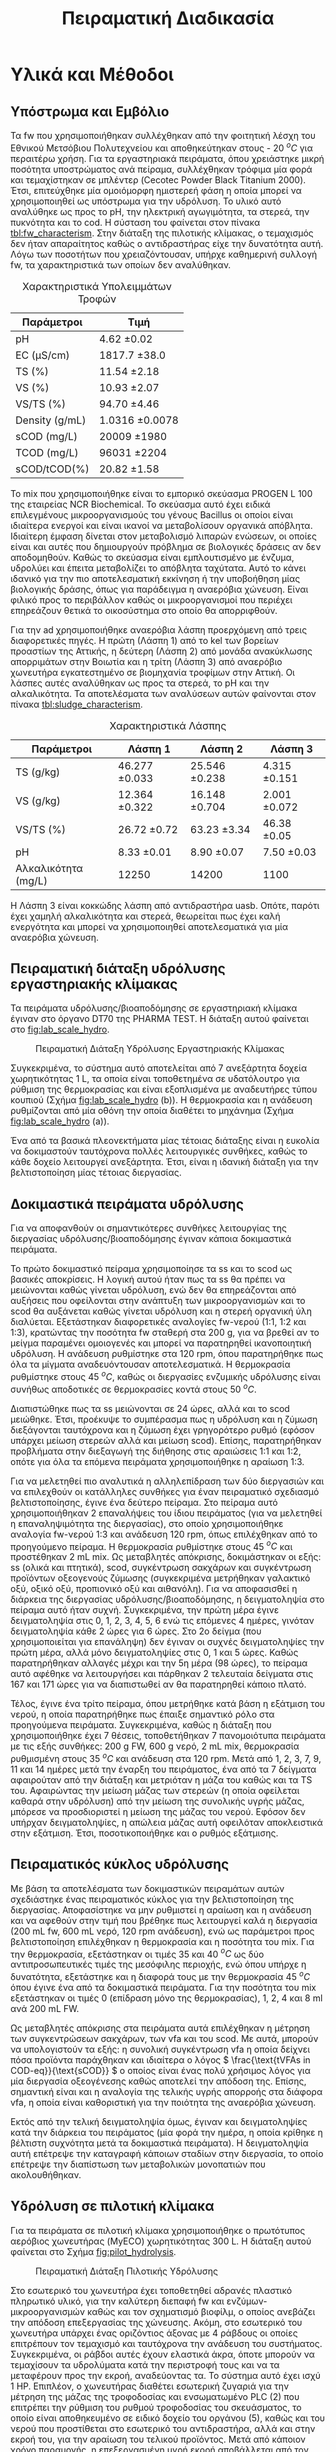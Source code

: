 #+TITLE: Πειραματική Διαδικασία

* COMMENT Επεξήγηση
Το αρχείο αυτό περιγράφει την πειραματική διαδικασία που χρησιμοποιήθηκε για όλα τα πειράματα (κεφάλαιο materials and methods). Παρακάτω υπάρχει το αρχικό και τελικό manuscript του πειραματικού από το paper για το πσχμ από το οποίο σίγουρα θα πάρω κάποια πράγματα, αλλά σε ένα βαθμό θα γίνει rewritten και σίγουρα θα έχει περισσότερες πληροφορίες.

* Υλικά και Μέθοδοι
\label{sec:materials_methods}

** Υπόστρωμα και Εμβόλιο
Τα \acrshort{fw} που χρησιμοποιήθηκαν συλλέχθηκαν από την φοιτητική λέσχη του Εθνικού Μετσόβιου Πολυτεχνείου και αποθηκεύτηκαν στους - 20 \( ^oC \) για περαιτέρω χρήση. Για τα εργαστηριακά πειράματα, όπου χρειάστηκε μικρή ποσότητα υποστρώματος ανά πείραμα, συλλέχθηκαν τρόφιμα μία φορά και τεμαχίστηκαν σε μπλέντερ (Cecotec Powder Black Titanium 2000). Έτσι, επιτεύχθηκε μία ομοιόμορφη ημιστερεή φάση η οποία μπορεί να χρησιμοποιηθεί ως υπόστρωμα για την υδρόλυση. Το υλικό αυτό αναλύθηκε ως προς το pH, την ηλεκτρική αγωγιμότητα, τα στερεά, την πυκνότητα και το \acrfull{cod}. Η σύσταση του φαίνεται στον πίνακα [[tbl:fw_characterism]]. Στην διάταξη της πιλοτικής κλίμακας, ο τεμαχισμός δεν ήταν απαραίτητος καθώς ο αντιδραστήρας είχε την δυνατότητα αυτή. Λόγω των ποσοτήτων που χρειαζόντουσαν, υπήρχε καθημερινή συλλογή \acrshort{fw}, τα χαρακτηριστικά των οποίων δεν αναλύθηκαν.

#+CAPTION: Χαρακτηριστικά Υπολειμμάτων Τροφών
#+NAME: tbl:fw_characterism
| Παράμετροι     | Τιμή              |
|----------------+-------------------|
| pH             | 4.62 \pm 0.02     |
| EC (μS/cm)     | 1817.7 \pm 38.0   |
| TS (%)         | 11.54 \pm 2.18    |
| VS (%)         | 10.93 \pm 2.07    |
| VS/TS (%)      | 94.70 \pm 4.46    |
| Density (g/mL) | 1.0316 \pm 0.0078 |
| sCOD (mg/L)    | 20009 \pm 1980    |
| TCOD (mg/L)    | 96031 \pm 2204    |
| sCOD/tCOD(%)   | 20.82 \pm 1.58    |

Το \acrfull{mix} που χρησιμοποιήθηκε είναι το εμπορικό σκεύασμα PROGEN L 100 της εταιρείας NCR Biochemical. Το σκεύασμα αυτό έχει ειδικά επιλεγμένους μικροοργανισμούς του γένους Bacillus οι οποίοι είναι ιδιαίτερα ενεργοί και είναι ικανοί να μεταβολίσουν οργανικά απόβλητα. Ιδιαίτερη έμφαση δίνεται στον μεταβολισμό λιπαρών ενώσεων, οι οποίες είναι και αυτές που δημιουργούν πρόβλημα σε βιολογικές δράσεις αν δεν αποδομηθούν. Καθώς το σκεύασμα είναι εμπλουτισμένο με ένζυμα, υδρολύει και έπειτα μεταβολίζει το απόβλητα ταχύτατα. Αυτό το κάνει ιδανικό για την πιο αποτελεσματική εκκίνηση ή την υποβοήθηση μίας βιολογικής δράσης, όπως για παράδειγμα η αναερόβια χώνευση. Είναι φιλικό προς το περιβάλλον καθώς οι μικροοργανισμοί που περιέχει επηρεάζουν θετικά το οικοσύστημα στο οποίο θα απορριφθούν.

Για την \acrshort{ad} χρησιμοποιήθηκε αναερόβια λάσπη προερχόμενη από τρεις διαφορετικές πηγές. Η πρώτη (Λάσπη 1) από τo \acrfull{kel} των βορείων προαστίων της Αττικής, η δεύτερη (Λάσπη 2) από μονάδα ανακύκλωσης απορριμάτων στην Βοιωτία και η τρίτη (Λάσπη 3) από αναερόβιο χωνευτήρα εγκατεστημένο σε βιομηχανία τροφίμων στην Αττική. Οι λάσπες αυτές αναλύθηκαν ως προς τα στερεά, το pH και την αλκαλικότητα. Τα αποτελέσματα των αναλύσεων αυτών φαίνονται στον πίνακα [[tbl:sludge_characterism]]. 

#+CAPTION: Χαρακτηριστικά Λάσπης
#+NAME: tbl:sludge_characterism
| Παράμετροι          | Λάσπη 1          | Λάσπη 2          | Λάσπη 3         |
|---------------------+------------------+------------------+-----------------|
| TS (g/kg)           | 46.277 \pm 0.033 | 25.546 \pm 0.238 | 4.315 \pm 0.151 |
| VS (g/kg)           | 12.364 \pm 0.322 | 16.148 \pm 0.704 | 2.001 \pm 0.072 |
| VS/TS (%)           | 26.72 \pm 0.72   | 63.23 \pm 3.34   | 46.38 \pm 0.05  |
| pH                  | 8.33 \pm 0.01    | 8.90 \pm 0.07    | 7.50 \pm 0.03   |
| Αλκαλικότητα (mg/L) | 12250            | 14200            | 1100            |

Η Λάσπη 3 είναι κοκκώδης λάσπη από αντιδραστήρα \acrshort{uasb}. Οπότε, παρότι έχει χαμηλή αλκαλικότητα και στερεά, θεωρείται πως έχει καλή ενεργότητα και μπορεί να χρησιμοποιηθεί αποτελεσματικά για μία αναερόβια χώνευση.

** Πειραματική διάταξη υδρόλυσης εργαστηριακής κλίμακας
Τα πειράματα υδρόλυσης/βιοαποδόμησης σε εργαστηριακή κλίμακα έγιναν στο όργανο DT70 της PHARMA TEST. Η διάταξη αυτού φαίνεται στο \figurename [[fig:lab_scale_hydro]]. 

#+NAME: fig:lab_scale_hydro
#+CAPTION: Πειραματική Διάταξη Υδρόλυσης Εργαστηριακής Κλίμακας
[[./lab_scale_hydrolysis.png]]

Συγκεκριμένα, το σύστημα αυτό αποτελείται από 7 ανεξάρτητα δοχεία χωρητικότητας 1 L, τα οποία είναι τοποθετημένα σε υδατόλουτρο για ρύθμιση της θερμοκρασίας και είναι εξοπλισμένα με αναδευτήρες τύπου κουπιού (Σχήμα [[fig:lab_scale_hydro]] (b)). Η θερμοκρασία και η ανάδευση ρυθμίζονται από μία οθόνη την οποία διαθέτει το μηχάνημα (Σχήμα [[fig:lab_scale_hydro]] (a)). 

Ένα από τα βασικά πλεονεκτήματα μίας τέτοιας διάταξης είναι η ευκολία να δοκιμαστούν ταυτόχρονα πολλές λειτουργικές συνθήκες, καθώς το κάθε δοχείο λειτουργεί ανεξάρτητα. Έτσι, είναι η ιδανική διάταξη για την βελτιστοποίηση μίας τέτοιας διεργασίας.

** Δοκιμαστικά πειράματα υδρόλυσης
\label{sec:prep-hydro}

Για να αποφανθούν οι σημαντικότερες συνθήκες λειτουργίας της διεργασίας υδρόλυσης/βιοαποδόμησης έγιναν κάποια δοκιμαστικά πειράματα.

Το πρώτο δοκιμαστικό πείραμα χρησιμοποίησε τα \acrfull{ss} και το \acrfull{scod} ως βασικές αποκρίσεις. Η λογική αυτού ήταν πως τα \acrshort{ss} θα πρέπει να μειώνονται καθώς γίνεται υδρόλυση, ενώ δεν θα επηρεάζονται από αυξήσεις που οφείλονται στην ανάπτυξη των μικροοργανισμών και το \acrshort{scod} θα αυξάνεται καθώς γίνεται υδρόλυση και η στερεή οργανική ύλη διαλύεται. Εξετάστηκαν διαφορετικές αναλογίες \acrshort{fw}-νερού (1:1, 1:2 και 1:3), κρατώντας την ποσότητα \acrshort{fw} σταθερή στα 200 g, για να βρεθεί αν το μείγμα παραμένει ομοιογενές και μπορεί να παρατηρηθεί ικανοποιητική υδρόλυση. Η ανάδευση ρυθμίστηκε στα 120 rpm, όπου παρατηρήθηκε πως όλα τα μίγματα αναδευόντουσαν αποτελεσματικά. Η θερμοκρασία ρυθμίστηκε στους 45 \( ^oC \), καθώς οι διεργασίες ενζυμικής υδρόλυσης είναι συνήθως αποδοτικές σε θερμοκρασίες κοντά στους 50 \( ^oC \). 

Διαπιστώθηκε πως τα \acrfull{ss} μειώνονται σε 24 ώρες, αλλά και το \acrshort{scod} μειώθηκε. Έτσι, προέκυψε το συμπέρασμα πως η υδρόλυση και η ζύμωση διεξάγονται ταυτόχρονα και η ζύμωση έχει γρηγορότερο ρυθμό (εφόσον υπάρχει μείωση στερεών αλλά και μείωση \acrshort{scod}). Επίσης, παρατηρήθηκαν προβλήματα στην διεξαγωγή της διήθησης στις αραιώσεις 1:1 και 1:2, οπότε για όλα τα επόμενα πειράματα χρησιμοποιήθηκε η αραίωση 1:3.

Για να μελετηθεί πιο αναλυτικά η αλληλεπίδραση των δύο διεργασιών και να επιλεχθούν οι κατάλληλες συνθήκες για έναν πειραματικό σχεδιασμό βελτιστοποίησης, έγινε ένα δεύτερο πείραμα. Στο πείραμα αυτό χρησιμοποιήθηκαν 2 επαναλήψεις του ίδιου πειράματος (για να μελετηθεί η επαναληψιμότητα της διεργασίας), στο οποίο χρησιμοποιήθηκε αναλογία \acrshort{fw}-νερού 1:3 και ανάδευση 120 rpm, όπως επιλέχθηκαν από το προηγούμενο πείραμα. Η θερμοκρασία ρυθμίστηκε στους 45 \( ^oC \) και προστέθηκαν 2 mL \acrshort{mix}. Ως μεταβλητές απόκρισης, δοκιμάστηκαν οι εξής: \acrshort{ss} (ολικά και πτητικά), \acrshort{scod}, συγκέντρωση σακχάρων και συγκέντρωση προϊόντων οξεογενούς ζύμωσης (συγκεκριμένα μετρήθηκαν γαλακτικό οξύ, οξικό οξύ, προπιονικό οξύ και αιθανόλη). Για να αποφασισθεί η διάρκεια της διεργασίας υδρόλυσης/βιοαποδόμησης, η δειγματοληψία στο πείραμα αυτό ήταν συχνή. Συγκεκριμένα, την πρώτη μέρα έγινε δειγματοληψία στις 0, 1, 2, 3, 4, 5, 6 ενώ τις επόμενες 4 ημέρες, γινόταν δειγματοληψία κάθε 2 ώρες για 6 ώρες. Στο 2ο δείγμα (που χρησιμοποιείται για επανάληψη) δεν έγιναν οι συχνές δειγματοληψίες την πρώτη μέρα, αλλά μόνο δειγματοληψίες στις 0, 1 και 5 ώρες. Καθώς παρατηρήθηκαν αλλαγές μέχρι και την 5η μέρα (98 ώρες), το πείραμα αυτό αφέθηκε να λειτουργήσει και πάρθηκαν 2 τελευταία δείγματα στις 167 και 171 ώρες για να διαπιστωθεί αν θα παρατηρηθεί κάποιο πλατό.

  Τέλος, έγινε ένα τρίτο πείραμα, όπου μετρήθηκε κατά βάση η εξάτμιση του νερού, η οποία παρατηρήθηκε πως έπαιξε σημαντικό ρόλο στα προηγούμενα πειράματα. Συγκεκριμένα, καθώς η διάταξη που χρησιμοποιήθηκε έχει 7 θέσεις, τοποθετήθηκαν 7 πανομοιότυπα πειράματα με τις εξής συνθήκες: 200 g FW, 600 g νερό, 2 mL \acrshort{mix}, θερμοκρασία ρυθμισμένη στους 35 \( ^oC \) και ανάδευση στα 120 rpm. Μετά από 1, 2, 3, 7, 9, 11 και 14 ημέρες μετά την έναρξη του πειράματος, ένα από τα 7 δείγματα αφαιρούταν από την διάταξη και μετριόταν η μάζα του καθώς και τα TS του. Αφαιρώντας την μείωση μάζας των στερεών (η οποία οφείλεται καθαρά στην υδρόλυση) από την μείωση της συνολικής υγρής μάζας, μπόρεσε να προσδιοριστεί η μείωση της μάζας του νερού. Εφόσον δεν υπήρχαν δειγματοληψίες, η απώλεια μάζας αυτή οφειλόταν αποκλειστικά στην εξάτμιση. Έτσι, ποσοτικοποιήθηκε και ο ρυθμός εξάτμισης.

*** COMMENT Συμπεράσματα
Τα συμπεράσματα που προέκυψαν ήταν τα εξής:
- Κατά την διάρκεια της διεργασίας, εξατμίζεται κάποια ποσότητα νερού. Ακόμη, κάποια απομακρύνεται λόγω δειγματοληψίας. Αυτό μπορεί να δημιουργήσει προβλήματα ανακρίβειας στην διεργασία, οπότε στα επόμενα πειράματα η δειγματοληψία περιορίστηκε σε 1 φορά την ημέρα.
- Τα \acrshort{ss} δεν είναι μία αποτελεσματική απόκριση καθώς επηρεάζονται πολύ έντονα από το παραπάνω φαινόμενο και είναι δύσκολο να παρατηρηθεί η μείωση τους.
- Το \acrshort{scod} παρουσίαζε ταλαντώσεις, οι οποίες οφείλονται στην ταυτόχρονη υδρόλυση (αύξηση του \acrshort{scod}) και ζύμωση (μείωση του \acrshort{scod}). Επίσης μπορεί να έπαιξε ρόλο και η εξάτμιση του νερού. Ως αποτέλεσμα, ούτε αυτό μπορεί να χρησιμοποιηθεί πολύ ικανοποιητικά.
- Η συγκέντρωση των σακχάρων και των οξέων που παράγονται κατά την διεργασία είναι η καλύτερη δυνατή απόκριση αυτής. Φαίνεται ξεκάθαρα η τάση παραγωγής ή κατανάλωσης των ενώσεων αυτών και η αναλογία τους στο τελικό υπόστρωμα μπορεί να αποτελέσει μέτρο της ποιότητας της οξεογένεσης στην διεργασία.

** Πειραματικός κύκλος υδρόλυσης
\label{sec:lab-hydro}
Με βάση τα αποτελέσματα των δοκιμαστικών πειραμάτων αυτών σχεδιάστηκε ένας πειραματικός κύκλος για την βελτιστοποίηση της διεργασίας. Αποφασίστηκε να μην ρυθμιστεί η αραίωση και η ανάδευση και να αφεθούν στην τιμή που βρέθηκε πως λειτουργεί καλά η διεργασία (200 mL \acrshort{fw}, 600 mL νερό, 120 rpm ανάδευση), ενώ ως παράμετροι προς βελτιστοποίηση επιλέχθηκαν η θερμοκρασία και η ποσότητα του \acrshort{mix}. Για την θερμοκρασία, εξετάστηκαν οι τιμές 35 και 40 \( ^oC \) ως δύο αντιπροσωπευτικές τιμές της μεσόφιλης περιοχής, ενώ όπου υπήρχε η δυνατότητα, εξετάστηκε και η διαφορά τους με την θερμοκρασία 45 \( ^oC \) όπου έγινε ένα από τα δοκιμαστικά πειράματα. Για την ποσότητα του \acrshort{mix} εξετάστηκαν οι τιμές 0 (επίδραση μόνο της θερμοκρασίας), 1, 2, 4 και 8 ml ανά 200 mL FW. 

Ως μεταβλητές απόκρισης στα πειράματα αυτά επιλέχθηκαν η μέτρηση των συγκεντρώσεων σακχάρων, των \acrshort{vfa} και του \acrshort{scod}.  Με αυτά, μπορούν να υπολογιστούν τα εξής: η συνολική συγκέντρωση \acrshort{vfa} η οποία δείχνει πόσα προϊόντα παράχθηκαν και ιδιαίτερα ο λόγος \( \frac{\text{tVFAs in COD-eq}}{\text{sCOD}} \) ο οποίος είναι ένας πολύ χρήσιμος λόγος για μία διεργασία οξεογένεσης καθώς αποτελεί την απόδοση της. Επίσης, σημαντική είναι και η αναλογία της τελικής υγρής απορροής στα διάφορα \acrshort{vfa}, η οποία είναι καθοριστική για την ποιότητα της αναερόβια χώνευση.

Εκτός από την τελική δειγματοληψία όμως, έγιναν και δειγματοληψίες κατά την διάρκεια του πειράματος (μία φορά την ημέρα, η οποία κρίθηκε η βέλτιστη συχνότητα μετά τα δοκιμαστικά πειράματα). Η δειγματοληψία αυτή επέτρεψε την καταγραφή κάποιων σταδίων στην διεργασία, το οποίο επέτρεψε την διαπίστωση των μεταβολικών μονοπατιών που ακολουθήθηκαν.

** Υδρόλυση σε πιλοτική κλίμακα
\label{sec:pilot-exp}

Για τα πειράματα σε πιλοτική κλίμακα χρησιμοποιήθηκε ο πρωτότυπος αερόβιος χωνευτήρας (MyECO) χωρητικότητας 300 L. Η διάταξη αυτού φαίνεται στο Σχήμα [[fig:pilot_hydrolysis]].

#+CAPTION: Πειραματική Διάταξη Πιλοτικής Υδρόλυσης
#+NAME: fig:pilot_hydrolysis
[[./pilot_hydrolysis_captioned.png]]

Στο εσωτερικό του χωνευτήρα έχει τοποθετηθεί αδρανές πλαστικό πληρωτικό υλικό, για την καλύτερη διεπαφή \acrshort{fw} και ενζύμων-μικροοργανισμών καθώς και τον σχηματισμό βιοφίλμ, ο οποίος ανεβάζει την απόδοση επεξεργασίας της χώνευσης. Ακόμη, στο εσωτερικό του χωνευτήρα υπάρχει ένας οριζόντιος άξονας με 4 ράβδους οι οποίες επιτρέπουν τον τεμαχισμό και ταυτόχρονα την ανάδευση του συστήματος. Συγκεκριμένα, οι ράβδοι αυτές έχουν ελαστικά άκρα, όποτε μπορούν να τεμαχίσουν τα υδρολύματα κατά την περιστροφή τους και να τα μεταφέρουν προς την εκροή, αναδεύοντας τα. Το σύστημα αυτό έχει ισχύ 1 HP. Επιπλέον, ο χωνευτήρας διαθέτει εσωτερική ζυγαριά για την μέτρηση της μάζας της τροφοδοσίας και ενσωματωμένο PLC (2) που επιτρέπει την ρύθμιση του ρυθμού τροφοδοσίας του σκευάσματος, το οποίο είναι αποθηκευμένο σε ειδικό δοχείο του οργάνου (5), καθώς και του νερού που προστίθεται στο εσωτερικό του αντιδραστήρα, αλλά και στην εκροή του, για την αραίωση του τελικού προϊόντος. Μετά από κάποιον χρόνο παραμονής, η επεξεργασμένη υγρή εκροή αποβάλλεται από τον χωνευτήρα (6) και οδηγείται σε λιποσυλλέκτη (3) για να απομακρυνθούν οι λιπαρές ενώσεις. Η εκροή αυτού οδηγείται στη δεξαμενή συλλογής χωρητικότητας 300 L (4) από την οποία γίνεται η δειγματοληψία για να αναλυθεί η ποιότητα της εκροής αυτής. Το όργανο διαθέτει ροόμετρο για την μέτρηση της εκροής του (7).

Η λειτουργία του είναι ήμι-διαλείποντος έργου καθώς ο αντιδραστήρας τροφοδοτείται 2 φορές την ημέρα (μία το πρωί και μία το απόγευμα) ενώ η εκροή του λειτουργεί συνεχώς.

Τα πειράματα που διεξάχθηκαν στην κλίμακα αυτή είχαν ως σκοπό να εξετάσουν την εφικτότητα της υδρόλυσης σε μεγαλύτερη κλίμακα και την συλλογή υδρολύματος για αναερόβια χώνευση, για να διαπιστωθεί αν αυτή είναι το ίδιο αποτελεσματική στην εργαστηριακή και πιλοτική κλίμακα. Για τον σκοπό αυτόν, η τροφοδοσία του \acrshort{mix} ρυθμίστηκε σε τιμές οι οποίες αντιστοιχούν στις αναλογίες που χρησιμοποιήθηκαν στα πειράματα εργαστηριακής κλίμακας. Βέβαια, ο πιλοτικός χωνευτήρας δεν έχει την δυνατότητα ελέγχου της θερμοκρασίας, οπότε αναμένεται να μην είναι ακριβώς ίδια η ζύμωση σε σχέση με αυτήν στην εργαστηριακή κλίμακα. Για να εξεταστεί κάποια άλλη λειτουργική συνθήκη του συστήματος, έγινε ένας πειραματικός κύκλος όπου αυξήθηκε η προσθήκη νερού στον χωνευτήρα, για να διαπιστωθεί αν θα επηρεάσει πραγματικά το σύστημα, ή αν θα μειώσει απλώς το \acrshort{cod} λόγω αραίωσης.

Οπότε, οι 3 κύκλοι οι οποίοι διεξάχθηκαν είχαν τις εξής συνθήκες:
- 1ος κύκλος (P1): Τροφοδοσία 35.8 kg \acrshort{fw}/day με προσθήκη 4.24 L νερό/kg \acrshort{fw} και 0.005 L \acrshort{mix}/kg \acrshort{fw} (αντίστοιχο με το 1 mL στην εργαστηριακή κλίμακα).
- 2ος κύκλος (P2): Τροφοδοσία 37.5 kg \acrshort{fw}/day με προσθήκη 5.71 L νερό/kg \acrshort{fw} και 0.005 L \acrshort{mix}/kg \acrshort{fw}.
- 3ος κύκλος (P3): Τροφοδοσία 24.9 kg \acrshort{fw}/day με προσθήκη 8.9 L νερό/kg \acrshort{fw} και 0.01 L \acrshort{mix}/kg \acrshort{fw} (αντίστοιχο με το 2 mL στην εργαστηριακή κλίμακα).

  Αξίζει να αναφερθεί πως το νερό είναι σε κάθε περίπτωση περισσότερο από αυτό που χρησιμοποιούταν στα πειράματα εργαστηριακής κλίμακας (3 L νερό/kg \acrshort{fw}). Αυτό συμβαίνει διότι στην πιλοτική διάταξη απαιτείται περισσότερο νερό για να είναι ομοιογενής η λειτουργία και να μην υπάρχουν προβλήματα από ότι στην εργαστηριακή κλίμακα.

  Ως απόκριση της διεργασίας, εξετάστηκαν οι παραμέτροι \acrshort{ts}, \acrshort{vs}, \acrshort{scod}, \acrshort{tcod} . Ιδιαίτερα σημαντικό για την διεργασία θεωρήθηκε να είναι υψηλή η αναλογία sCOD/tCOD, η οποία αποτελεί την απόδοση της διεργασίας υδρόλυσης/βιοαποδόμησης.

** Πειραματική διάταξη αναερόβιας χώνευσης
Η \acrshort{ad} πραγματοποιήθηκε σε εργαστηριακούς αντιδραστήρες διαλείποντος έργου, συνολικού όγκου 500 mL ο καθένας. Η διάταξη που χρησιμοποιήθηκε φαίνεται στο Σχήμα [[fig:experimental_ad]].

#+NAME: fig:experimental_ad
#+CAPTION: Πειραματική Διάταξη Αναερόβιας Χώνευσης
#+ATTR_LATEX: :width 350px
[[./anaerobic_digestion_captioned.png]]

Για να διεξαχθεί ένας κύκλος πειραμάτων αναερόβιας χώνευσης, αρχικά ανοίγει το υδατόλουτρο (1) για να φτάσει την επιθυμητή θερμοκρασία και πληρώνονται οι αντιδραστήρες με λάσπη και νερό. Σφραγίζονται με χρήση parafilm και σιλικόνης για να είναι σίγουρο ότι δεν θα μπορέσει να υπάρξει κάποια διαρροή, δηλαδή απώλεια μεθανίου. Για να εκκινήσει η αντίδραση, το υπόστρωμα τροφοδοτείται στον αντιδραστήρα από ειδικό σωληνάκι με χρήση σύριγγας. Μόλις παραχθεί αέριο, αυτό θα διοχετευθεί στα δοχεία με το καυστικό νάτριο (2). Το καυστικό νάτριο μπορεί να δεσμεύσει το διοξείδιο του άνθρακα καθώς αντιδρά με το ανθρακικό οξύ που παράγεται όταν το CO_2 βρεθεί σε υδατική φάση. Ως αποτέλεσμα, στις προχοΐδες (3) διοχετεύεται καθαρό μεθάνιο, το οποίο είναι και αυτό που μας ενδιαφέρει. Η κάμερα (5) καταγράφει μία φορά την ώρα την στάθμη του νερού όλο το 24 ώρο, για να μπορέσει να γίνει μία κινητική μελέτη της διεργασίας αναερόβιας χώνευσης. Για τις βραδινές ώρες, είναι απαραίτητο να είναι ανοιχτή η λάμπα (4), ώστε να μπορεί να διαβαστεί η στάθμη των προχοΐδων. Οι φωτογραφίες που βγαίνουν κάθε ώρα, αποθηκεύονται στον Η/Υ (6), για να μπορέσουν να αναγνωστούν.

Έτσι, με την διάταξη αυτή μπορεί να εξεταστεί εύκολα το \acrfull{bmp} 5 διαφορετικών υποστρωμάτων ταυτόχρονα καθώς και ο ρυθμός παραγωγής μεθανίου σε αυτά ή η \acrfull{sma} τους. 

** Πειραματικός κύκλος αναερόβιας χώνευσης
\label{sec:exp-ad}

Μετά από βελτιστοποίηση της υδρόλυσης στην εργαστηριακή κλίμακα, αποφασίστηκε πως η θερμοκρασία 40 \( ^oC \) είναι πιο αποτελεσματική και ότι οι ποσότητες 1, 2 και 4 έχουν τα καλύτερα αποτελέσματα και αξίζει να διερευνηθούν περαιτέρω. Οπότε, οι 2 πρώτοι πειραματικοί κύκλοι αναερόβιας χώνευσης έγιναν με τα υδρολύματα αυτά για να εξεταστεί η ικανότητα τους να παράξουν μεθάνιο. Έπειτα, έγινε και ένας τρίτος κύκλος στον οποίο εξετάστηκε η ικανότητα παραγωγής μεθανίου από τα υδρολύματα που προήλθαν από την πιλοτική υδρόλυση. Σε όλα τα πειράματα η θερμοκρασία ήταν ρυθμισμένη στους 37 \( ^oC \) και η ανάδευση στα 170 rpm.

Κατά τον πρώτο κύκλο πειραμάτων, ο οποίος διεξάχθηκε με την Λάσπη 1, χρησιμοποιήθηκε εμβόλιο 125 g λάσπης (1.55 g VS/αντιδραστήρα) και πλήρωση του αντιδραστήρα με νερό. Αρχικά, η αναερόβια λάσπη ενεργοποιήθηκε με τροφοδοσία οξικού οξέος (100 mg), και στη συνέχεια, ακολούθησε η τροφοδοσία με τα υδρολύματα. Εκτός από τα υδρολύματα με 1, 2 και 4 mL \acrshort{mix}/200 g FW, χρησιμοποιήθηκαν και το δείγμα με 0 mL \acrshort{mix}, το οποίο δείχνει την επίδραση μόνο της θερμοκρασίας, και το ανεπεξέργαστο \acrshort{fw}, για να διαπιστωθεί αν η αναερόβια χώνευση πραγματικά βελτιώνεται με την προσθήκη του \acrshort{mix}. Η τροφοδοσία με υδρολύματα έγινε με 100 mg \acrshort{scod}, δηλαδή μία αναλογία \acrfull{si} 0.06 g COD/g VS. Η αναλογία αυτή είναι σχετικά μικρή σε σχέση με άλλες μελέτες [cite:@hobbsEnhancingAnaerobicDigestion2018; @uckunkiranEnhancingHydrolysisMethane2015; @fengEffectPrefermentationTypes2020], αλλά επιλέχθηκε επειδή δίνει μία άμεση απόκριση, με αποτέλεσμα να μπορούν να γίνουν εύκολα πολλοί πειραματικοί κύκλοι.

Ο δεύτερος κύκλος πειραμάτων έγινε με παρόμοια λογική. Σκοπός ήταν να εξεταστεί αναερόβια λάσπη από διαφορετική πηγή (Λάσπη 2), για να διαπιστωθεί αν υπάρχει επαναληψιμότητα στα πειράματα. Στον κύκλο αυτό προστέθηκε μεγαλύτερο εμβόλιο λάσπης (250 g ή 4.2 g VS) ενώ η ποσότητα των υδρολυμάτων παρέμεινε ίδια (100 mg \acrshort{scod}). Οπότε, η αναλογία \acrshort{si} ήταν 0.02 g COD/g VS.

Στον τρίτο κύκλο χρησιμοποιήθηκαν τα υδρολύματα της πιλοτικής μονάδας. Συγκεκριμένα, χρησιμοποιήθηκαν τα πειράματα P1 και P3, τα οποία ήταν σε ποσότητα \acrshort{mix} ισοδύναμα των πειραμάτων με 1 και 2 ml \acrshort{mix} από την εργαστηριακή κλίμακα. Σκοπός του κύκλου αυτού ήταν να επιβεβαιωθεί η εφικτότητα της παραγωγής μεθανίου από το υδρόλυμα αυτό και η διαφορές που έχει από τα ίδια πειράματα σε εργαστηριακή κλίμακα. Καθώς όμως εξετάστηκαν μόνο 2 υδρολύματα, υπήρξε δυνατότητα να χρησιμοποιηθεί λάσπη από 2 διαφορετικές πηγές στον ίδιο κύκλο, για να διαπιστωθεί η επαναληψιμότητα αυτού. Συγκεκριμένα, χρησιμοποιήθηκε η Λάσπη 2 για να συγκριθούν τα αποτελέσματα με την εργαστηριακή κλίμακα, αλλά χρησιμοποιήθηκε επίσης και η Λάσπη 3. Και στις 2 περιπτώσεις χρησιμοποιήθηκαν 250 g λάσπης, αλλά αυτό ισοδυναμεί σε 4.2 g VS για την Λάσπη 2 και σε 0.5 g VS για την Λάσπη 3.

Ως βασικές αποκρίσεις εδώ, χρησιμοποιήθηκαν η μέγιστη παραγωγή μεθανίου από κάθε δείγμα, καθώς και ο ρυθμός παραγωγής αυτού με βάση το τροποποιημένο μοντέλο Gompertz (\autoref{sec:gompertz}) εφόσον υπήρχε η δυνατότητα 24ωρής καταγραφής του φαινομένου.

** Αναλυτικές Μέθοδοι
\label{sec:analyses}

Η μέτρηση pH έγινε με χρήση pH μέτρου (inoLab pH Level 1 pH Meter) σε ακολουθία με τις πρότυπες τεχνικές, ενότητα 4500-H^+ [cite:@aphaStandardMethodsExamination2005]. Η μέτρηση ηλεκτρικής αγωγιμότητας έγινε με τον ηλεκτροχημικό αναλυτή CONSORT C933.

Η μέτρηση των στερεών, έγινε σε ακολουθία με τις πρότυπες τεχνικές, ενότητα 2540 [cite:@aphaStandardMethodsExamination2005] . Συγκεκριμένα για τα \acrfull{ts}, έγινε ζύγιση σε προ-ζυγισμένη κάψα μετά από ξήρανση σε φούρνο στους 75 \( ^oC \) για 1 μέρα, ενώ για να μετρηθούν τα \acrfull{vs}, έγινε ζύγιση μετά από ξήρανση σε φούρνο στους 550 \( ^oC \) για 2 ώρες. Για τα \acrfull{ss}, έγινε αρχικά διήθηση του δείγματος με χρήση προ-ζυγισμένου φίλτρου Whatman GF/A το οποίο κατακρατεί στερεά διαμέτρου 1.6 μm και πάνω. Έπειτα, ακολουθήθηκε η ίδια διαδικασία με παραπάνω για την μέτρηση ολικών και πτητικών αιωρουμένων στερεών.

Η μέτρηση του \acrshort{cod} έγινε σε ακολουθία με τις πρότυπες τεχνικές, ενότητα 5220 [cite:@aphaStandardMethodsExamination2005]. Για την μέτρηση αυτή, αρχικά γίνεται αραίωση του δείγματος ανάλογα με το αναμενόμενο \acrshort{cod}, καθώς η μέθοδος είναι αξιόπιστη σε COD από 50 έως 1000 mg/L. Έπειτα, 2 ml του αραιωμένου δείγματος αναμιγνύονται με 2.8 ml πυκνού θειικού οξέος και 1.2 ml διχρωμικού καλίου και τοποθετούνται σε ειδικό φούρνο στους 150 \( ^oC \) για 2 ώρες (HACH COD Reactor 45600). Το διχρωμικό κάλιο είναι ισχυρό οξειδωτικό, ενώ το θειικό οξύ και η θερμοκρασία δρουν ως καταλύτες της αντίδρασης. Ανάλογα με το \acrshort{cod}, μεταβάλλεται η οξειδωτική κατάσταση του χρωμίου από +6 σε +3. Ταυτόχρονα, μεταβάλλεται το χρώμα του από πορτοκαλί σε γαλάζιο. Μετρώντας την απορρόφηση στα 600 nm μετά τις 2 ώρες, μπορεί να ποσοτικοποιηθεί η οξείδωση που διεξάχθηκε, και άρα το COD του δείγματος. Για να μετρηθεί το \acrshort{cod} ενός δείγματος, απαιτείται μία πρότυπη καμπύλη η οποία αντιστοιχεί την απορρόφηση σε συγκέντρωση \acrshort{cod}. Για την μέτρηση του \acrshort{tcod} το δείγμα λαμβανόταν ως είχε, ενώ για την μέτρηση του \acrshort{scod}, το δείγμα αρχικά διηθούταν με χρήση φίλτρου Whatman. Για ορισμένα δείγματα με πολλά στερεά, γινόταν και μία φυγοκέντριση (EBA 20, Hettich Zentrifugen σε συνθήκες 6000 rpm, 10 λεπτά) για να ολοκληρωθεί πιο γρήγορα ο διαχωρισμός των στερεών.

Για την αλκαλικότητα ακολουθήθηκε η μέθοδος της ογκομέτρησης. Συγκεκριμένα, 20 mL δείγματος ογκομετρήθηκαν με θειικό οξύ κανονικότητας 0.2 Ν μέχρι το pH να φτάσει 4.5. Ο όγκος που απαιτείται (V_sulf) είναι ενδεικτικός της αλκαλικότητας. Συγκεκριμένα, ισχύει \( \text{Alkalinity} = \frac{50 \cdot 1000 \cdot 0.2 \cdot V_{sulf}}{20} \) με την αλκαλικότητα να μετριέται σε mg CaCO_3/L.  

Για την μέτρηση των σακχάρων και των πτητικών λιπαρών οξέων κατά την υδρόλυση, χρησιμοποιήθηκε μία στήλη για \acrfull{hplc} (Agilent Technologies Infinity II). Ακολουθήθηκε η μέθοδος lactic temp, η οποία έχει χρόνο παραμονής στην στήλη 45 λεπτά και κινητή φάση HPLC Grade νερό με πυκνό θεϊικό οξύ συγκέντρωσης 275 μL/L. Οι κορυφές που ταυτοποιήθηκαν είναι για τις εξής ενώσεις: γλυκόζη, φρουκτόζη, σακχαρόζη, γαλακτικό οξύ, οξικό οξύ, προπιονικό οξύ και αιθανόλη. Στα χρωματογραφήματα υπήρχαν και κάποιες άλλες κορυφές, αλλά ήταν πολύ μικρές και θεωρήθηκαν αμελητέες. Οι κορυφές που ταυτοποιήθηκαν δεν παρουσίασαν κάποια επικάλυψη και ήταν όλες αρκετά ψηλές για να είναι έμπιστη η μέτρηση τους.

* Επεξεργασία Αποτελεσμάτων
\label{sec:result_analysis}

Όλα τα πειραματικά αποτελέσματα αναλύθηκαν με την βοήθεια της γλώσσας προγραμματισμού Julia [cite:@Julia-2017]. Η Julia είναι μία ελεύθερα διαθέσιμη γλώσσα η οποία είναι ιδιαίτερα κατάλληλη για υπολογιστικά προβλήματα όπως αυτά που χρειάστηκε να αναλυθούν. Η είσοδος και έξοδος δεδομένων μπορεί να γίνει εύκολα μέσω αρχείων CSV με την χρήση βιβλιοθηκών όπως οι CSV.jl και DataFrames.jl [cite:@JSSv107i04], κάτι το οποίο επιτρέπει την δια-λειτουργικότητα με εργαλεία όπως το Excel το οποίο μπορεί να δημιουργήσει αλλά και να διαβάσει τα αρχεία αυτά. Ακόμη, έχει πολύ καλές δυνατότητες παρουσίασης αποτελεσμάτων λόγω των εξαιρετικών βιβλιοθηκών της για γραφήματα. Στην εργασία αυτή χρησιμοποιήθηκαν τα [cite:@DanischKrumbiegel2021; @PlotsJL] . Η ανάλυση των αποτελεσμάτων έγινε με επαναλήψιμο τρόπο με την βοήθεια της βιβλιοθήκης DrWatson [cite:@Datseris2020] και ανέβηκε στο [[https://github.com/Vidianos-Giannitsis/masters-thesis][GitHub]]. Έτσι, κάνοντας clone το repository αυτό, μπορεί οποιοσδήποτε να αναπαράγει τα αποτελέσματα που θα παρουσιαστούν.

Σκοπός του κεφαλαίου αυτού είναι μία παρουσίαση του τρόπου επεξεργασίας των πειραματικών αποτελεσμάτων της εργασίας ενώ στο επόμενο κεφάλαιο θα γίνει η παράθεση κάποιων συγκεντρωτικών δεδομένων από τα οποία θα μπορέσουν να προκύψουν και τα τελικά συμπεράσματα.

** Δοκιμαστικά πειράματα υδρόλυσης
Τα πρώτα πειράματα που έγιναν ήταν τα δοκιμαστικά πειράματα για την υδρόλυση \autoref{sec:prep-hydro}. Αυτά επέτρεψαν την διαπίστωση των βέλτιστων συνθηκών λειτουργίας για τον κύριο πειραματικό κύκλο της υδρόλυσης.

*** Δοκιμή Διάφορων Αραιώσεων:
Από το πρώτο πείραμα δεν προέκυψαν πολλά αποτελέσματα, πέρα από το γεγονός ότι υδρόλυση και ζύμωση διεξάγονται ταυτόχρονα με την ζύμωση να υπερισχύει. Αξίζει να αναφερθεί πως από τα πειράματα που έγιναν, στην αραίωση 1:1 δεν μπόρεσε να διηθηθεί το δείγμα (και απορρίφθηκε γενικά ως αραίωση), στην αραίωση 1:2 ολοκληρώθηκε οριακά η διήθηση και στην αραίωση 1:3 διηθήθηκε κανονικά. Παρακάτω παρατίθενται τα διαγράμματα για τα \acrfull{tss} ([[fig:tss_test1]]) και το \acrfull{scod} ([[fig:cod_test1]]) για το πείραμα αυτό. Τα \acrfull{vss} μετρήθηκαν αλλά δεν παρουσιάζονται καθώς ακολουθούν ακριβώς την ίδια τάση με τα \acrfull{tss}. Συγκεκριμένα, για το πείραμα με αραίωση 1:2 ο λόγος VSS/TSS ήταν \( 96.65 \pm 0.50 \) και για την αραίωση 1:3 \( 97.98 \pm 0.23 \). 

#+CAPTION: Μέτρηση TSS - Δοκιμαστικό Πείραμα 1
#+NAME: fig:tss_test1
#+ATTR_ORG: :width 600px
[[../plots/10_10/tss_plot.png]]

#+CAPTION: Μέτρηση Διαλυτού COD - Δοκιμαστικό Πείραμα 1
#+NAME: fig:cod_test1
#+ATTR_ORG: :width 600px
[[../plots/10_10/COD_plot.png]]

*** Αρχικό Κινητικό Πείραμα:
Το επόμενο πείραμα ήταν το δοκιμαστικό πείραμα κινητικής το οποίο έγινε στους 45 \( ^oC \). Από το πείραμα αυτό μετρήθηκαν πολλές διαφορετικές αποκρίσεις για να διαπιστωθεί ποιες έχουν νόημα και ποιες όχι και επίσης έγινε συχνή δειγματοληψία.

Λόγω της πολύ μεγάλης διάρκειας του πειράματος και των συχνών δειγματοληψιών, παρατηρήθηκε πως η στάθμη του δοχείου στα 2 πειράματα μειώθηκε αρκετά (περίπου 550 ml ενώ ξεκίνησε από 800 ml). Η μεγάλη μεταβολή του όγκου, που οφείλεται σε μεγάλο βαθμό στην απώλεια νερού, επηρεάζει μάλλον και τις συγκεντρώσεις που μετρήθηκαν σε κάποιο βαθμό. Για αυτό και αποφασίστηκε η δειγματοληψία να γίνεται μία φορά την ημέρα για τα επόμενα πειράματα.

Συγκεκριμένα, η μέτρηση των ολικών και πτητικών αιωρουμένων στερεών θεωρείται πως δεν είναι αξιόπιστη καθώς παρουσιάζει έντονη παλινδρομική συμπεριφορά ενώ θεωρητικά δεν υπάρχει κάποια εξήγηση για την αύξηση των στερεών (πέρα από να επηρεάστηκαν από την μεταβολή του όγκου του νερού).

Μία αντίστοιχη παλινδρομική συμπεριφορά διαπιστώθηκε και στο \acrshort{cod}. Στην περίπτωση αυτή, παρότι σίγουρα επηρεάζεται και αυτό από τα παραπάνω προβλήματα, είναι πολύ πιο εύκολο να εξηγηθεί η παρουσία ταλαντώσεων. Εφόσον συμβαίνει ταυτόχρονα υδρόλυση και ζύμωση, η μία διεργασία αυξάνει το COD ενώ η άλλη το μειώνει. Οι ρυθμοί αυτοί είναι δυναμικοί καθώς εξαρτώνται από πολλούς παράγοντες. Οπότε, παρόλο που από το \acrshort{cod} μπορεί να καταγραφεί μία ένδειξη του ποιος ρυθμός είναι και ο υψηλότερος την κάθε στιγμή, δεν θεωρείται η πιο καλή ανάλυση για την μελέτη της διεργασίας. Στο Σχήμα [[fig:init_kinetics_cod]] φαίνονται τα αποτελέσματα της ανάλυσης αυτής.

#+CAPTION: Μέτρηση COD - Αρχικό Κινητικό Πείραμα
#+NAME: fig:init_kinetics_cod
#+ATTR_ORG: :width 600px
[[../plots/23_10/cod_scatter_23_10.png]]

Λόγω των προβλημάτων της ανάλυσης αυτής, αποφασίστηκε να γίνει μία πιο στοχευμένη ανάλυση. Από την βιβλιογραφία, είναι γνωστό πως η \acrfull{hplc} είναι μία αναλυτική μέθοδος η οποία μπορεί να ανιχνεύσει σάκχαρα, αλκοόλες και πτητικά λιπαρά οξέα [cite:@zakyNewHPLCMethod2017; @temudoInfluencePHOpen2007; @graunkeExaminingMechanismsShortterm2014] . Οπότε, έγινε μία \acrshort{hplc} στα δείγματα των πειραμάτων αυτών για να βγει ένα καλύτερο συμπέρασμα για την διεργασία. Όπως αναφέρθηκε στην \autoref{sec:analyses}, στα δείγματα του πειράματος αυτού (καθώς και των επόμενων) ταυτοποιήθηκαν οι: γλυκόζη, φρουκτόζη, σακχαρόζη, γαλακτικό οξύ, οξικό οξύ, προπιονικό οξύ και αιθανόλη. Οι ενώσεις αυτές χωρίζονται σε 2 κατηγορίες. Τα σάκχαρα (γλυκόζη, φρουκτόζη, σακχαρόζη) τα οποία παράγονται από την υδρόλυση και καταναλώνονται από την ζύμωση και τα προϊόντα της ζύμωσης (γαλακτικό οξύ, οξικό οξύ, προπιονικό οξύ και αιθανόλη). Παρότι η αιθανόλη δεν είναι οργανικό οξύ, επειδή κατατάσσεται στα προϊόντα της οξεογένεσης, συνήθως λαμβάνεται υπόψιν όταν αναφέρονται τα συνολικά \acrfull{vfa}.

Εκτός από ταυτοποίηση των ενώσεων αυτών, η \acrshort{hplc} έχει την δυνατότητα να κάνει ποσοτική ανάλυση, καθώς η επιφάνεια της κάθε κορυφής στο χρωματογράφημα που προκύπτει από την ανάλυση είναι ανάλογη της συγκέντρωσης της ένωσης. Οπότε, με μία καμπύλη βαθμονόμησης, μπορεί να υπολογιστεί η κάθε συγκέντρωση. Επειδή όμως οι επιφάνειες είναι πολύ μεγαλύτερες των συγκεντρώσεων, η καμπύλη πρέπει να γίνει με την μορφή \( \text{Area} = aC + b \) και όχι \( C = a\text{Area} + b \) επειδή στην δεύτερη περίπτωση, οι συντέλεστες της καμπύλης θα τείνουν στο 0, το οποίο θα δημιουργήσει σφάλματα. Στην εξίσωση \ref{eqn:hplc-calibration} φαίνονται οι εξισώσεις βαθμονόμησης για κάθε ένωση.

\begin{subequations}
\label{eqn:hplc-calibration}
\begin{align}
C &= \frac{\text{Area} - 5131.12}{130943.83} & \text{Σακχαρόζη} \label{eqn:hplc-sucrose} \\
C &= \frac{\text{Area} - 7899.51}{264251.52} & \text{Γλυκόζη} \label{eqn:hplc-glucose} \\
C &= \frac{\text{Area} + 11335.7}{270115.2} & \text{Φρουκτόζη} \label{eqn:hplc-fructose} \\
C &= \frac{\text{Area} - 0.946}{1521.642} & \text{Γαλακτικό Οξύ} \label{eqn:hplc-lactate} \\
C &= \frac{\text{Area} + 0.684}{1092.079} & \text{Οξικό Οξύ} \label{eqn:hplc-acetate} \\
C &= \frac{\text{Area} + 25.17}{1060.057} & \text{Προπιονικό Οξύ} \label{eqn:hplc-propionate} \\
C &= \frac{\text{Area} - 8775.42}{113284.075} & \text{Αιθανόλη} \label{eqn:hplc-ethanol}
\end{align}
\end{subequations}

Τα συγκεντρωτικά αποτελέσματα της ανάλυσης αυτής φαίνονται στο Σχήμα [[fig:hplc-init-exp]]. 

#+CAPTION: Συνολικά Αποτελέσματα HPLC - Αρχικό Κινητικό Πείραμα
#+ATTR_ORG: :width 700px
#+NAME: fig:hplc-init-exp
[[../plots/23_10/final_scatter_23_10.png]]

Δύο ακόμη διαγράμματα που θεωρήθηκαν χρήσιμα ήταν τα συγκεντρωτικά διαγράμματα της συγκέντρωσης σακχάρων ([[fig:init-exp-sugars]]) και προϊόντων ([[fig:init-exp-prod]]), από τα οποία μπορούν να φανούν περισσότερο κάποιες τάσεις που υπάρχουν στην διεργασία.

#+CAPTION: Συνολική Συγκέντρωση Σακχάρων - Αρχικό Κινητικό Πείραμα
#+NAME: fig:init-exp-sugars
#+ATTR_LATEX: :width 300px
[[../plots/23_10/sugars_conc_scatter_23_10.png]]

#+CAPTION: Συνολική Συγκέντρωση Προϊόντων - Αρχικό Κινητικό Πείραμα
#+NAME: fig:init-exp-prod
#+ATTR_LATEX: :width 300px
[[../plots/23_10/product_conc_scatter_23_10.png]]

*** Ρυθμός Εξάτμισης Νερού:
Το τελευταίο δοκιμαστικό πείραμα ήταν για την εξάτμιση του νερού. Ο πίνακας [[tbl:ts-reduction]] δείχνει τα αποτελέσματα της μείωσης της συνολικής υγρής μάζας καθώς και των \acrshort{ts}, από τα οποία προκύπτει η μείωση της μάζας του νερού.

#+CAPTION: Ρυθμός Μεταβολής Υγρής και Ξηρής Μάζας
#+NAME: tbl:ts-reduction
| Ημέρα | Μείωση Υγρής Μάζας (g) | Μείωση TS (g) | Εξάτμιση Νερού (g) |
|-------+------------------------+---------------+--------------------|
|     1 |                   6.97 |          1.68 |               5.28 |
|     2 |                  12.88 |          2.35 |              10.53 |
|     3 |                  15.68 |         -0.73 |              16.42 |
|     7 |                  36.23 |          5.22 |              31.01 |
|     9 |                  38.06 |          3.83 |              34.23 |
|    11 |                  44.74 |          5.47 |              39.27 |
|    14 |                  45.49 |          7.86 |              37.63 |

Από τα αποτελέσματα αυτά, παρατηρείται πως η υγρή μάζα αρχικά μειώνεται γρήγορα και μεταξύ 11 και 14 ημερών έχει φτάσει ένα πλατό. Ο ρυθμός εξάτμισης του νερού φαίνεται να έχει παρόμοια τάση, βέβαια την τελευταία ημέρα που έγινε δειγματοληψία, η εξάτμιση μειώθηκε. Τα ευρήματα αυτά οδηγούν στην θεώρηση ότι ο ρυθμός εξάτμισης μπορεί να περιγραφεί πολύ καλά με μία παραβολική εξίσωση. Κάνοντας την προσαρμογή, προκύπτει πως για το πείραμα αυτό, το οποίο διεξάχθηκε στους 35 \( ^oC \), ο ρυθμός εξάτμισης δίνεται από την εξίσωση

\[ \text{Evaporation Rate} = -0.252t^2 + 6.287t - 0.723 ~ ~ ~ R^2 = 0.997 \]

με τον χρόνο να είναι εκφρασμένος σε ημέρες.

Για την μείωση των TS δεν μπορεί να προκύψει κάποιο ικανοποιητικό συμπέρασμα, το οποίο συνάδει με τις παρατηρήσεις των άλλων δοκιμαστικών πειραμάτων που έκριναν τα στερεά μη ικανοποιητικά για την παρακολούθηση της υδρόλυσης.

** Βασικός πειραματικός κύκλος υδρόλυσης εργαστηριακής κλίμακας
Για τον βασικό πειραματικό κύκλο της υδρόλυσης, έγιναν 2 πειράματα στα οποία εξετάστηκε η υδρόλυση 5 διαφορετικών αναλογιών \acrshort{mix}/\acrshort{fw}. Οι αναλογίες ήταν 0, 1, 2, 4 και 8 mL \acrshort{mix} ανά 200 g \acrshort{fw}. Η θερμοκρασία ρυθμίστηκε στους 35 \( ^oC \) για το πρώτο πείραμα και στους 40 \( ^oC \) για το δεύτερο, όπως αναφέρθηκε και στην \autoref{sec:lab-hydro}. Τα πρωτογενή πειραματικά αποτελέσματα ήταν αρχικό και τελικό COD καθώς και τα αποτελέσματα της HPLC όπως και για το αρχικό κινητικό πείραμα, ενώ τα δευτερογενή συγκριτικά αποτελέσματα μεταξύ των κύκλων θα παρουσιαστούν στο \autoref{sec:result_discussion} στα πλαίσια της συζήτησης των αποτελεσμάτων για να αποφανθούν οι βέλτιστες λειτουργικές συνθήκες.

*** Πείραμα στους 35 \( ^oC \):
Η μεταβολή του \acrshort{cod} κατά τις 72 ώρες ταυτόχρονης υδρόλυσης και ζύμωσης φαίνεται στο Σχήμα [[fig:cod-35]].

#+NAME: fig:cod-35
#+CAPTION: Μεταβολή του COD κατά την υδρόλυση/ζύμωση - Πείραμα 35 \( ^oC \)
#+ATTR_LATEX: :width 250px
[[../plots/10_11/cod_groupedbar_10_11.png]]

Από την μεταβολή του \acrshort{cod} φαίνεται πως γενικά υπάρχει μία μείωση κατά την διεργασία, το οποίο συμφωνεί και με τα αποτελέσματα των δοκιμαστικών πειραμάτων. Επίσης, φαίνεται πως όσο περισσότερο \acrshort{mix} προστίθεται, η μείωση του \acrshort{cod} γίνεται όλο και περισσότερη. Αυτό εξηγείται, καθώς όσο προστίθεται το \acrshort{mix} προστίθενται ενεργοί μικροοργανισμοί, οι οποίοι όχι μόνο υδρολύουν το υπόστρωμα, αλλά καταναλώνουν και κάποια ποσότητα από το \acrfull{scod}.

Τα συγκεντρωτικά αποτελέσματα της HPLC φαίνονται στο Σχήμα [[fig:hplc-35]]. Εκτός από τα αποτελέσματα αυτά, το διάγραμμα περιέχει και την μέτρηση του pH, η οποία είχε γίνει στο πείραμα αυτό.

#+NAME: fig:hplc-35
#+CAPTION: Συνολικά Αποτελέσματα HPLC - Πείραμα 35 \( ^oC \)
#+ATTR_ORG: :width 600px
[[../plots/10_11/final_scatter_10_11.png]]

Επίσης παρουσιάζονται τα συγκεντρωτικά διαγράμματα σακχάρων και προϊόντων όπως έγινε και για το αρχικό κινητικό πείραμα. 

#+CAPTION: Συνολική Συγκέντρωση Σακχάρων - Πείραμα 35 \( ^oC \)
#+NAME: fig:hplc-sugars-35
#+ATTR_LATEX: :width 300px
[[../plots/10_11/sugars_conc_scatter_10_11.png]]

#+CAPTION: Συνολική Συγκέντρωση Προϊόντων - Πείραμα 35 \( ^oC \)
#+NAME: fig:hplc-products-35
#+ATTR_LATEX: :width 300px
[[../plots/10_11/product_conc_scatter_10_11.png]]

*** Πείραμα στους 40 \( ^oC \)
Τα αντίστοιχα αποτελέσματα προέκυψαν και από αυτό το πείραμα. Στο Σχήμα [[fig:cod-40]] φαίνεται η μεταβολή του \acrshort{scod} κατά την διάρκεια της υδρόλυσης/ζύμωσης.

#+NAME: fig:cod-40
#+CAPTION: Μεταβολή του COD κατά την υδρόλυση/ζύμωση - Πείραμα 40 \( ^oC \)
[[../plots/28_11/cod_groupedbar_28_11.png]]

Στο πείραμα αυτό, παρατηρείται μία τάση σχετικά διαφορετική από τα προηγούμενα πειράματα, καθώς το \acrshort{cod} γενικά αυξάνεται με την ζύμωση. Η πιο πιθανή εξήγηση είναι πως το αρχικό \acrshort{cod} ήταν πολύ χαμηλό, οπότε η υδρόλυση είχε γρηγορότερο ρυθμό από την ζύμωση γενικότερα και ως αποτέλεσμα φαίνεται περισσότερο η αύξηση.

Τα αποτελέσματα της HPLC φαίνονται στα Σχήματα [[fig:hplc-40]], [[fig:hplc-sugars-40]] και [[fig:hplc-products-40]].

#+NAME: fig:hplc-40
#+CAPTION: Συνολικά Αποτελέσματα HPLC - Πείραμα 40 \( ^oC \)
#+ATTR_ORG: :width 600px
[[../plots/28_11/final_scatter_28_11.png]]

#+CAPTION: Συνολική Συγκέντρωση Σακχάρων - Πείραμα 40 \( ^oC \)
#+NAME: fig:hplc-sugars-40
#+ATTR_LATEX: :width 300px
[[../plots/28_11/sugars_conc_scatter_28_11.png]]

#+CAPTION: Συνολική Συγκέντρωση Προϊόντων - Πείραμα 40 \( ^oC \)
#+NAME: fig:hplc-products-40
#+ATTR_LATEX: :width 300px
[[../plots/28_11/product_conc_scatter_28_11.png]]

*** COMMENT Για result discussion
Θα ξεκινήσουμε περιγράφοντας το μεταβολικό μονοπάτι το οποίο διαπιστώθηκε από τα παραπάνω αποτελέσματα με μία αναφορά ότι στο appendix θα υπάρχει μία λεπτομερή υπολογιστική ανάλυση για την διαπίστωση του μονοπατιού αυτού. Επίσης εδώ θα αναφερθούν διαφορές που φαίνονται σε αυτό μεταξύ των συνθηκών (κυρίως η αιθανόλη και η αλληλεπίδραση της με τις άλλες ενώσεις, αλλά και το πόσο καταναλώνεται η φρουκτόζη ανά πείραμα).

Μετά πάμε στα καθαρά συγκριτικά αποτελέσματα. Το συγκεντρωτικό bar plot με τις συγκεντρώσεις που έχουμε στο ποστερ, το plot με το acidification, οι έλεγχοι υυποθέσεων (ANOVA/t-tests για θερμοκρασία και ποσότητα μιξ) και τα διαγράμματα ευαισθησίας. Από όλες αυτές τις μπούρδες βγαίνουν διάφορα συμπεράσματα για την υδρόλυση τα οποία θα κάνω highlight.

Και για την πιλοτική βάζουμε τις παπάτζες με τα t-test ότι η αραίωση δεν έχει συνεισφέρει σημαντικά σε καλύτερη διαλυτοποίηση και η προσθήκη 2 mL mix την χειροτέρεψε. Και λέμε, οπότε, τα 1, 2 και 4 mL έχουν νόημα να συμπεριληφθούν στην χώνευση και πάει λέγοντας.

Κάποιες εύκολες παρατηρήσεις είναι πως η γλυκόζη και η σακχαρόζη μεταβολίζονται πλήρως μέσα στην πρώτη μέρα, ενώ η φρουκτόζη δεν μπορεί να μεταβολιστεί πλήρως και ο ρυθμός της μειώνεται σημαντικά μετά από ένα σημείο. Από άποψη προϊόντων, η διεργασία ξεκινάει παράγοντας γαλακτικό και αιθανόλη κυρίως και από την 3η μέρα (48 ώρες), το μονοπάτι μεταβάλλεται με την αιθανόλη και το γαλακτικό να καταναλώνονται εις βάρος του οξικού και του προπιονικού, τα οποία έχουν μία συνεχή αύξηση.

** Πειράματα υδρόλυσης πιλοτικής κλίμακας
Στην πιλοτική κλίμακα έγιναν 3 πειράματα υδρόλυσης, οι συνθήκες των οποίων φαίνονται στην \autoref{sec:pilot-exp} . Παρακάτω, φαίνονται τα στερεά και το \acrshort{cod} για το κάθε πείραμα. Αξίζει να σημειωθεί πως η καθημερινή τροφοδοσία στο όργανο αυτό δεν είναι ίδια, καθώς τα υπολείμματα τροφών που συλλέγονται από ένα εστιατόριο έχουν εκ φύσεων ανομοιογένεια από μέρα σε μέρα. Οπότε, μπορούν να παρατηρηθούν αποκλίσεις που οφείλονται σε αυτό στα παρακάτω αποτελέσματα. Για τον λόγο αυτόν, ως υπόστρωμα στην αναερόβια χώνευση χρησιμοποιήθηκε μία υγρή απορροή που αποτελείται από μίγμα των απορροών των 4 ημερών και περιγράφεται από τον μέσο όρο και την τυπική απόκλιση που φαίνονται σε κάθε πίνακα. Η τυπική απόκλιση αυτή είναι και ένα μέτρο του πόσο σφάλμα αναμένεται να υπάρχει λόγω της ανομοιογένειας στην τροφοδοσία.

#+CAPTION: Υδρόλυση Πιλοτικής Κλίμακας - Πρώτος Κύκλος
#+NAME: tbl:pilot-hydro1
|   Day | TS (\( \% \)) | VS (\( \% \)) | VS/TS (\( \% \)) | sCOD (mg/L) | tCOD (mg/L) | sCOD/tCOD (\( \% \)) |
|-------+---------------+---------------+------------------+-------------+-------------+----------------------|
|     1 |          0.63 |          0.54 |            86.08 |      4561.5 |      8792.7 |                51.88 |
|     2 |          1.26 |          1.17 |            92.64 |      8135.1 |     13077.5 |                62.21 |
|     3 |          2.54 |          2.48 |            97.38 |     11134.4 |     37476.6 |                29.71 |
|     4 |          2.47 |          2.42 |            97.79 |     12991.1 |     32053.8 |                40.53 |
|       |               |               |                  |             |             |                      |
|  Mean |          1.73 |          1.65 |            93.47 |      9205.5 |     22850.2 |                46.08 |
| StDev |          0.81 |          0.83 |             4.73 |      3192.3 |     12163.0 |                12.17 |

\pagebreak

#+CAPTION: Υδρόλυση Πιλοτικής Κλίμακας - Δεύτερος Κύκλος
#+NAME: tbl:pilot-hydro2
|   Day | TS (\( \% \)) | VS (\( \% \)) | VS/TS (\( \% \)) | sCOD (mg/L) | tCOD (mg/L) | sCOD/tCOD (\( \% \)) |
|-------+---------------+---------------+------------------+-------------+-------------+----------------------|
|     1 |          1.07 |          0.97 |            91.05 |      6659.2 |     14029.6 |                47.47 |
|     2 |          0.62 |          0.51 |            82.13 |      4754.9 |      9387.8 |                50.65 |
|     3 |          0.59 |          0.50 |            85.67 |      3088.6 |      9149.8 |                33.76 |
|     4 |          1.54 |          1.48 |            96.28 |      5421.4 |     21699.1 |                24.98 |
|       |               |               |                  |             |             |                      |
|  Mean |          0.95 |          0.87 |            88.78 |      4981.0 |     13566.6 |                39.21 |
| StDev |          0.39 |          0.40 |             0.40 |      1288.7 |      5082.4 |                10.38 |

#+CAPTION: Υδρόλυση Πιλοτικής Κλίμακας - Τρίτος Κύκλος
#+NAME: tbl:pilot-hydro3
|   Day | TS (\( \% \)) | VS (\( \% \)) | VS/TS (\( \% \)) | sCOD (mg/L) | tCOD (mg/L) | sCOD/tCOD (\( \% \)) |
|-------+---------------+----------------+------------+-------------+-------------+----------------|
|     1 |          1.10 |           1.05 |      95.01 |      6326.0 |     13791.6 |          45.87 |
|     2 |          0.65 |           0.59 |      91.55 |      2326.9 |      7781.1 |          29.90 |
|     3 |          0.57 |           0.52 |      89.81 |      1184.3 |      6650.4 |          17.81 |
|     4 |          1.00 |           0.92 |      92.29 |      4600.2 |     12333.8 |          37.30 |
|       |               |                |            |             |             |                |
|  Mean |          0.83 |           0.77 |      92.16 |      3609.3 |     10139.2 |          32.72 |
| StDev |          0.22 |           0.22 |       1.87 |      1993.0 |      2995.4 |          10.30 |

** Πειράματα αναερόβιας χώνευσης
Για να προετοιμαστεί υπόστρωμα για την αναερόβια χώνευση έγινε μία επανάληψη του πειράματος υδρόλυσης εργαστηριακής κλίμακας στους 40 \( ^oC \), καθώς τα υδρολύματα δεν είχαν αποθηκευτεί. Σε αυτά έγινε μέτρηση μόνο του \acrshort{cod}, αλλά αναλύθηκε και το \acrfull{tcod} για να εξεταστεί η βιοαποδομησιμότητα που δεν έγινε στα προηγούμενα πειράματα. Το διάγραμμα αυτό φαίνεται στο Σχήμα [[fig:cod-ad-prep]].

#+CAPTION: COD Υδρολυμάτων για προετοιμασία Αναερόβιας Χώνευσης
#+NAME: fig:cod-ad-prep
#+ATTR_LATEX: :width 300px
[[../plots/26_03/complete_cod_bar_26_03.png]]

Το ολικό \acrshort{cod} έμεινε περίπου σταθερό, ενώ το διαλυτό αυξήθηκε στις περισσότερες περιπτώσεις. Η μεγάλη αύξηση στις ποσότητες 0 και 1 mL οφείλεται στο γεγονός ότι έγινε υδρόλυση, αλλά υπήρχαν λιγότεροι μικροοργανισμοί για να καταναλώσουν τα υδρολύματα.

Εφόσον προετοιμάστηκαν αυτά, άρχισε ο πρώτος πειραματικός κύκλος \acrshort{ad}. Η ανάλυση των αποτελεσμάτων ήταν αντίστοιχη για κάθε ένα από τα πειράματα. Από τα πειράματα, συλλεγόντουσαν φωτογραφίες με τις στάθμες των προχοΐδων, από τις οποίες υπολογιζόταν ο παραγόμενος όγκος μεθανίου. Καθώς οι φωτογραφίες είχαν timestamps, ήταν εύκολο να υπολογιστεί η χρονική στιγμή κάθε φωτογραφίας, γνωρίζοντας ποιά είναι η στιγμή 0. Για την αυτοματοποίηση της ανάλυσης αυτής χρησιμοποιήθηκε η βιβλιοθήκη Dates.jl η οποία είναι built-in στην Julia [cite:@Julia-2017] . Η βιβλιοθήκη αυτή αποθηκεύει την κάθε χρονική στιγμή, με βάση την τελευταία χρονική υποδιαίρεση που έχει (στην περίπτωση αυτή msec). Οπότε, έγινε μετατροπή αυτού σε πιο χρήσιμες μονάδες χρόνου όπως τα λεπτά και οι ώρες. Για τον παραγόμενο όγκο μεθανίου σε κάθε περίπτωση, είναι πιο χρήσιμος ο αθροιστικός όγκος και όχι ο στιγμιαίος, ο οποίος μπορεί να υπολογιστεί εύκολα με την συνάρτηση ~cumsum~.

Έπειτα, έγινε μία προσαρμογή των δεδομένων του όγκου μεθανίου με τον χρόνο, χρησιμοποιώντας το τροποποιημένο μοντέλο Gompertz, όπως αναφέρθηκε στην \autoref{sec:gompertz}. Αυτή έγινε με την βοήθεια της βιβλιοθήκης LsqFit.jl, η οποία χρησιμοποιεί τον αλγόριθμο Levenberg-Marquardt, όπως αυτός έχει γραφθεί στην βιβλιοθήκη Optim.jl [cite:@Optim.jl-2018] για την προσαρμογή σε μη γραμμικά μοντέλα. Εκτός από αυτήν την προσαρμογή, έγινε και μία προσαρμογή στα δεδομένα όγκου μεθανίου ανά g VS λάσπης στον αντιδραστήρα. Αυτό είναι σημαντικό καθώς ο ρυθμός παραγωγής μεθανίου ανά g VS λάσπης αποτελεί την \acrfull{sma}, η οποία είναι ιδιαίτερα σημαντική για την σύγκριση των αποτελεσμάτων. Για κάθε μοντέλο υπολογίστηκε ο συντελεστής προσαρμογής R^2, για να διαπιστωθεί αν έγινε καλά η προσαρμογή.

Παρακάτω θα παρουσιαστούν κάποια διαγράμματα για την παραγωγή μεθανίου από κάθε υδρόλυμα σε κάθε κύκλο, καθώς και πίνακες με τις σταθερές του κάθε μοντέλου που προσαρμόστηκε.

*** ΑΧ εργαστηριακών υδρολυμάτων με Λάσπη 1:
Για τον κύκλο αυτόν, αρχικά εξετάστηκε η παραγωγή μεθανίου από οξικό οξύ. Βρέθηκε, πως το οξικό οξύ μπορεί να παράγει \( 34.2 \pm 12.0 \text{ mL CH$_4$} \). Θεωρητικά, 1 g COD οξικού οξέος πρέπει να παράγει 350 mL μεθάνιο. Οπότε, αυτά τα πειραματικά αποτελέσματα είναι αρκετά λογικά. Η \acrshort{sma} σε αυτό το πείραμα ήταν \( 261.48 \pm 74.36 \frac{\text{mL CH4}}{\text{gVS hour}} \).

Όταν οι αντιδραστήρες τροφοδοτήθηκαν με υδρολύματα, προέκυψαν τα αποτελέσματα του Σχήματος [[fig:ad-s1-r1]] και του Πίνακα [[tbl:ad-s1-r1]].

#+ATTR_ORG: :width 700px
#+CAPTION: Παραγωγή Μεθανίου από Εργαστηριακά Υδρολύματα - Λάσπη 1
#+NAME: fig:ad-s1-r1
[[../plots/BMPs/methane_s1_r1_comp.png]]

#+CAPTION: Κινητικές Σταθερές Παραγωγής Μεθανίου για Εργαστηριακά Υδρολύματα με Λάσπη 1
#+NAME: tbl:ad-s1-r1
| Reactor | BMP (mL) | SMA (mL/gVS hour) | Lag Time (hour) | R_squared |
|---------+----------+-------------------+-----------------+-----------|
| Hydro 0 |    5.129 |             0.096 |             0.0 |     0.928 |
| Hydro 1 |   12.333 |             0.163 |             0.0 |     0.933 |
| Hydro 2 |    7.414 |             0.117 |             0.0 |     0.988 |
| Hydro 4 |    6.449 |             0.105 |             0.0 |     0.976 |
| FW      |    2.296 |             0.052 |             0.0 |     0.984 |

Στο πείραμα αυτό υπήρχαν κάποια προβλήματα. Το μεθάνιο που παράχθηκε ήταν σχετικά λίγο, όμως πολύ μεγάλη ποσότητα παράχθηκε κατά την έναρξη του πειράματος. Ως αποτέλεσμα, η προσαρμογή σε κάποια πειράματα δεν ήταν τόσο καλή. Ακόμη, όλα τα πειράματα είχαν μηδενικό χρόνο καθυστέρησης, παρότι τυπικά αναμένεται να υπάρχει κάποιος χρόνος καθυστέρησης.

Για τον λόγο αυτόν, έγινε μία 2η τροφοδοσία στον κύκλο αυτόν, για να διαπιστωθεί αν τα προβλήματα αυτά είναι επαναλήψιμα. Τα αποτελέσματα του κύκλου αυτού φαίνονται στο Σχήμα [[fig:ad-s1-r2]] και στον Πίνακα [[tbl:ad-s1-r2]].

#+ATTR_ORG: :width 700px
#+CAPTION: Παραγωγή Μεθανίου από Υδρολύματα - Λάσπη 1 (Επανάληψη)
#+NAME: fig:ad-s1-r2
[[../plots/BMPs/methane_s1_r2_comp.png]]

#+CAPTION: Κινητικές Σταθερές Παραγωγής Μεθανίου για Υδρολύματα με Λάσπη 1 (Επανάληψη)
#+NAME: tbl:ad-s1-r2
| Reactor | BMP (mL) | SMA (mL/gVS hour) | Lag Time (hour) | R_squared |
|---------+----------+-------------------+-----------------+-----------|
| Hydro 0 |    3.726 |             0.044 |           3.854 |     0.992 |
| Hydro 1 |   10.568 |             0.107 |           4.425 |     0.996 |
| Hydro 2 |    7.961 |             0.113 |             0.0 |     0.935 |
| Hydro 4 |    8.294 |              0.08 |           0.348 |     0.988 |
| FW      |    2.385 |              0.06 |             0.0 |     0.985 |

Στην επανάληψη αυτή, η προσαρμογή είναι όντως πολύ καλύτερη, με εξαίρεση το υδρόλυμα με 2 mL μιξ, το οποίο στην αρχή είναι πιο γρήγορο από το αναμενόμενο. Επίσης, ο χρόνος καθυστέρησης έχει μη μηδενική τιμή σε κάποια πειράματα. Οπότε, διαπιστώνεται πως στο προηγούμενο πείραμα μάλλον υπήρχε κάποιο λάθος και τα αποτελέσματα αυτού είναι πιο αξιόπιστα.

Όμως, αυτό που έμεινε περίπου ίδιο στις δύο επαναλήψεις ήταν ότι η παραγωγικότητα ήταν σχετικά χαμηλή. Αρχικά, μετρήθηκε το τελικό pH στον κάθε αντιδραστήρα για να εξεταστεί αν αυτό έπαιξε ρόλο στην χαμηλή παραγωγικότητα. Τα αποτελέσματα φαίνονται στον Πίνακα [[tbl:pH-s1]].

#+CAPTION: Τελικό pH Αντιδραστήρων Αναερόβιας Χώνευσης με Λάσπη 1
#+NAME: tbl:pH-s1
| Αριθμός |   pH |
|---------+------|
|       0 | 8.93 |
|       1 | 7.76 |
|       2 | 7.19 |
|       4 | 6.76 |
|      FW | 4.22 |

Οι αντιδραστήρες με ανεπεξέργαστο FW και υδρόλυμα χωρίς προσθήκη μιξ είχαν ακραία pH τα οποία μπορεί να επηρέασαν την διεργασία, αλλά στα άλλα 3, το pH δεν ήταν το πρόβλημα.

Σε μία προσπάθεια να βρεθεί το πρόβλημα που οδήγησε στην χαμηλή σχετικά παραγωγικότητα, έγινε ένας δεύτερος κύκλος, χρησιμοποιώντας λάσπη διαφορετικής ενεργότητας και σε διπλάσια ποσότητα, όπως περιγράφηκε και στην \autoref{sec:exp-ad}.

*** ΑΧ εργαστηριακών υδρολυμάτων με Λάσπη 2:
Για τον κύκλο αυτόν, έγινε πάλι μία δοκιμή με οξικό οξύ με σκοπό την μέτρηση του μέγιστου ρυθμού παραγωγής μεθανίου. Με την προσθήκη του οξικού, παράχθηκε μία ποσότητα μεθανίου, η οποία ήταν της τάξης του \( 11.0 \pm 2.9 \text{ mL CH$_4$} \) μέσα στα πρώτα 10-15 λεπτά. H \acrshort{sma} στο διάστημα αυτό ήταν \( 68.54 \pm 32.36 \frac{\text{mL CH$_4$}}{\text{gVS hour}} \). Οπότε, φαίνεται πως η λάσπη αυτή είναι λιγότερο δραστική από την προηγούμενη.

Όμως, στο πείραμα αυτό, υπήρξε μία ιδιορρυθμία. Μετά την ταχεία παραγωγή αυτή, δεν παράχθηκε μεθάνιο για μερικές ώρες και μετά από 10 ξανά ξεκίνησε σε έναν αντιδραστήρα η παραγωγή μεθανίου με αργότερο ρυθμό (και μέσα σε 24 ώρες είχαν ξανά ξεκινήσει την παραγωγή όλοι οι αντιδραστήρες). Αυτή η παραγωγή αφέθηκε για 90 ώρες περίπου και βρέθηκε να είναι της τάξης των \( 84.6 \pm 18.1 \text{ mL CH$_4$} \) και είχε \acrshort{sma} \( 13.51 \pm 4.04 \frac{\text{mL CH$_4$}}{\text{gVS hour}} \).

Οπότε, θεωρήθηκε πως η λάσπη είχε αποθηκευμένη κάποια άλλη τροφή, από την οποία παράχθηκε το μεθάνιο αυτό. Όμως, μέσα στην παραγωγή αυτή είναι πιθανόν να ήταν και κάποια ποσότητα μεθανίου που παράχθηκε από οξικό, μιας και η παραγωγή που έγινε στην αρχή του πειράματος ήταν πολύ χαμηλή.

Κατά την τροφοδοσία με τα υδρολύματα, παρατηρήθηκε πάλι πολύ μεγάλη παραγωγή μεθανίου. Όμως, όταν αφαιρέθηκε η ποσότητα μεθανίου η οποία είχε παραχθεί στην αργή φάση από το οξικό (η οποία οφειλόταν μάλλον σε άλλη τροφή), παρατηρήθηκε πως τα αποτελέσματα έβγαιναν αρκετά λογικά. Τα διορθωμένα αυτά αποτελέσματα παρουσιάζονται στο Σχήμα [[fig:ad-s2-r1]] και στον Πίνακα [[tbl:ad-s2-r1]].

#+ATTR_ORG: :width 700px
#+CAPTION: Παραγωγή Μεθανίου από Εργαστηριακά Υδρολύματα - Λάσπη 2
#+NAME: fig:ad-s2-r1
[[../plots/BMPs/methane_s2_r1_comp.png]]

#+CAPTION: Κινητικές Σταθερές Παραγωγής Μεθανίου για Εργαστηριακά Υδρολύματα με Λάσπη 2
#+NAME: tbl:ad-s2-r1
| Reactor | BMP (mL) | SMA (mL/gVS hour) | Lag Time (hour) | R_squared |
|---------+----------+-------------------+-----------------+-----------|
| Hydro 0 |   31.008 |             0.066 |          13.348 |     0.991 |
| Hydro 1 |   43.802 |             0.108 |          14.096 |     0.991 |
| Hydro 2 |   30.014 |             0.125 |             0.0 |     0.984 |
| Hydro 4 |   24.364 |             0.086 |           2.023 |     0.972 |
| FW      |    9.242 |             0.086 |          15.935 |     0.994 |

Από το πείραμα αυτό διαπιστώθηκε πως παρόλο που η λάσπη αυτή είχε χαμηλότερη ενεργότητα, λόγω του μεγαλύτερου εμβολίου, παράχθηκε περισσότερο μεθάνιο.

Τέλος, μετρήθηκε και το τελικό pH των αντιδραστήρων.

#+CAPTION: Τελικό pH Αντιδραστήρων Αναερόβιας Χώνευσης με Λάσπη 2
#+NAME: tbl:pH-s2
| Αριθμός |   pH |
|---------+------|
|       0 | 7.93 |
|       1 | 7.75 |
|       2 | 7.86 |
|       4 | 7.96 |
|      FW | 8.06 |

Στο πείραμα αυτό γενικά τα pH ήταν υψηλότερα και στο ανεπεξέργαστο FW δεν φάνηκε να οξινίζεται υπερβολικά ο αντιδραστήρας. Αυτό συνέβη αρχικά επειδή η λάσπη αυτή ήταν πιο αλκαλική, αλλά πιθανόν και επειδή έγινε μόνο ένας κύκλος, άρα λιγότερη όξινη τροφοδοσία.

*** AX πιλοτικών υδρολυμάτων:
Για τον κύκλο αυτόν, όπως αναφέρθηκε στην \autoref{sec:exp-ad} εξετάστηκαν 2 από τα πιλοτικά υδρολύματα με χρήση 2 διαφορετικών πηγών λάσπης. Η πρώτη ήταν η Λάσπη 2 που χρησιμοποιήθηκε παραπάνω. Τα αποτελέσματα αυτής φαίνονται στο Σχήμα [[fig:ad-s2-orca]] και στον πίνακα [[tbl:ad-s2-orca]].

#+ATTR_ORG: :width 700px
#+CAPTION: Παραγωγή Μεθανίου από Πιλοτικά Υδρολύματα - Λάσπη 2
#+NAME: fig:ad-s2-orca
[[../plots/BMPs/methane_orca_s2_comp.svg]]

#+CAPTION: Κινητικές Σταθερές Παραγωγής Μεθανίου για Πιλοτικά Υδρολύματα με Λάσπη 2
#+NAME: tbl:ad-s2-orca
| Reactor  | BMP (mL) | SMA (mL/gVS hour) | Lag Time (hour) | R_squared |
|----------+----------+-------------------+-----------------+-----------|
| Hydro P1 |   26.656 |             0.096 |           7.326 |     0.998 |
| Hydro P3 |   25.629 |             0.081 |           4.545 |     0.994 |

Σε αντίστοιχη λογική έγινε και η ανάλυση για την Λάσπη 3, ενώ σε ξεχωριστό αντιδραστήρα, μετρήθηκε το \acrshort{bmp} και η \acrshort{sma} της με οξικό. Παράχθηκαν 29.8 mL CH_4 από την λάσπη 3 κατά την τροφοδοσία με οξικό και η \acrshort{sma} ήταν \( 870.78 \frac{\text{mL CH$_4$}}{\text{gVS hour}} \) η οποία είναι αρκετά μεγαλύτερη από τις άλλες δύο λάσπες. Οπότε, βγήκε το συμπέρασμα πως η Λάσπη 3 είναι η πιο ενεργή από τις 3 λάσπες, παρότι έχει πολύ χαμηλά VS και αλκαλικότητα σε αντίθεση με τις άλλες λάσπες ([[tbl:sludge_characterism]]), το οποίο είναι και αναμενόμενο καθώς είναι κοκκώδης λάσπη. Τα αποτελέσματα της τροφοδοσίας με υδρολύματα για την λάσπη αυτή φαίνονται στο Σχήμα [[fig:ad-s3-orca]] και στον Πίνακα [[tbl:ad-s3-orca]].

#+ATTR_ORG: :width 700px
#+CAPTION: Παραγωγή Μεθανίου από Πιλοτικά Υδρολύματα - Λάσπη 3
#+NAME: fig:ad-s3-orca
[[../plots/BMPs/methane_orca_s3_comp.svg]]

#+CAPTION: Κινητικές Σταθερές Παραγωγής Μεθανίου για Πιλοτικά Υδρολύματα με Λάσπη 3
#+NAME: tbl:ad-s3-orca
| Reactor  | BMP (mL) | SMA (mL/gVS hour) | Lag Time (hour) | R_squared |
|----------+----------+-------------------+-----------------+-----------|
| Hydro P1 |    7.344 |             0.179 |          15.071 |     0.997 |
| Hydro P3 |    5.674 |             0.133 |           6.863 |     0.991 |

Στα πειράματα αυτά παράχθηκε πολύ λιγότερο μεθάνιο σε σχέση με τα πειράματα με την Λάσπη 2, το οποίο είναι αναμενόμενο επειδή το εμβόλιο της Λάσπης 2 ήταν 8 φορές περισσότερο σε VS από ότι αυτό της Λάσπης 3. Η λάσπη όμως είναι αρκετά ενεργή καθώς η \acrshort{sma} είναι μεγαλύτερη στα πειράματα αυτά.
